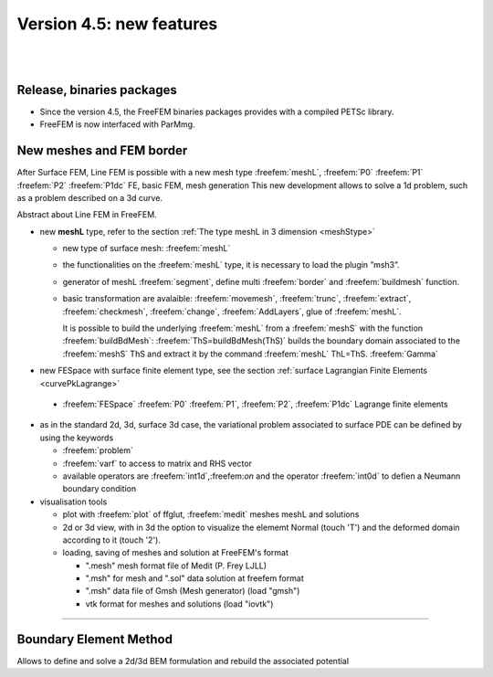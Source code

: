 
Version 4.5: new features
=========================

|
|

Release, binaries packages 
--------------------------

* Since the version 4.5, the FreeFEM binaries packages provides with a compiled PETSc library.
* FreeFEM is now interfaced with ParMmg.

New meshes and FEM border 
-------------------------
.. role:: freefem(code)
   :language: freefem

After Surface FEM, Line FEM is possible with a new mesh type :freefem:`meshL`, :freefem:`P0` :freefem:`P1` :freefem:`P2` :freefem:`P1dc` FE, basic FEM, mesh generation
This new development allows to solve a 1d problem, such as a problem described on a 3d curve.


Abstract about Line FEM in FreeFEM.

* new **meshL** type, refer to the section :ref:`The type meshL in 3 dimension <meshStype>`  
  
  - new type of surface mesh: :freefem:`meshL`
  - the functionalities on the :freefem:`meshL` type, it is necessary to load the plugin ”msh3”. 
  - generator of meshL :freefem:`segment`, define multi :freefem:`border` and :freefem:`buildmesh` function.
  - basic transformation are avalaible: :freefem:`movemesh`, :freefem:`trunc`, :freefem:`extract`, :freefem:`checkmesh`, :freefem:`change`, :freefem:`AddLayers`, glue of :freefem:`meshL`.
  
    It is possible to build the underlying :freefem:`meshL` from a :freefem:`meshS` with the function :freefem:`buildBdMesh`: :freefem:`ThS=buildBdMesh(ThS)` builds the boundary domain associated to the :freefem:`meshS` ThS and extract it by the command :freefem:`meshL` ThL=ThS. :freefem:`Gamma` 
  

* new FESpace with surface finite element type, see the section :ref:`surface Lagrangian Finite Elements <curvePkLagrange>`
 
 - :freefem:`FESpace` :freefem:`P0` :freefem:`P1`, :freefem:`P2`, :freefem:`P1dc` Lagrange finite elements


* as in the standard 2d, 3d, surface 3d case, the variational problem associated to surface PDE can be defined by using the keywords

  - :freefem:`problem` 
  - :freefem:`varf` to access to matrix and RHS vector
  - available operators are :freefem:`int1d`,:freefem:`on` and the operator :freefem:`int0d` to defien a Neumann boundary condition 


* visualisation tools 

  - plot with :freefem:`plot` of ffglut, :freefem:`medit` meshes meshL and solutions
  - 2d or 3d view, with in 3d the option to visualize the elememt Normal (touch 'T') and the deformed domain according to it (touch '2').
  - loading, saving of meshes and solution at FreeFEM's format
    
    + ".mesh"  mesh format file of Medit (P. Frey LJLL) 
    + ".msh" for mesh and ".sol" data solution at freefem format
    + ".msh" data file of Gmsh (Mesh generator) (load  "gmsh")
    + vtk format for meshes and solutions (load "iovtk")

 
===============


Boundary Element Method
-----------------------

Allows to define and solve a 2d/3d BEM formulation and rebuild the associated potential

